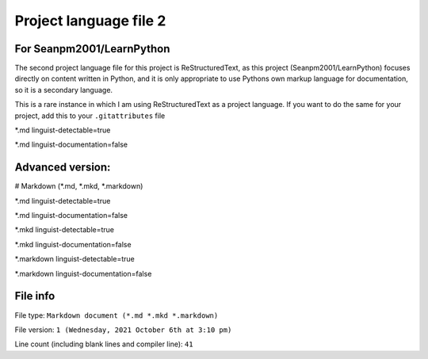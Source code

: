 
Project language file 2
==============

For Seanpm2001/LearnPython
-----------------

The second project language file for this project is ReStructuredText, as this project (Seanpm2001/LearnPython) focuses directly on content written in Python, and it is only appropriate to use Pythons own markup language for documentation, so it is a secondary language.

This is a rare instance in which I am using ReStructuredText as a project language. If you want to do the same for your project, add this to your ``.gitattributes`` file

*.md linguist-detectable=true

*.md linguist-documentation=false

Advanced version:
-----------------

# Markdown (*.md, *.mkd, *.markdown)

*.md linguist-detectable=true

*.md linguist-documentation=false

*.mkd linguist-detectable=true

*.mkd linguist-documentation=false

*.markdown linguist-detectable=true

*.markdown linguist-documentation=false

File info
-----------------

File type: ``Markdown document (*.md *.mkd *.markdown)``

File version: ``1 (Wednesday, 2021 October 6th at 3:10 pm)``

Line count (including blank lines and compiler line): ``41``
